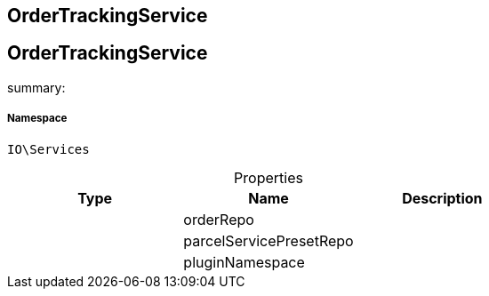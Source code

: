 :table-caption!:
:example-caption!:
:source-highlighter: prettify
:sectids!:

== OrderTrackingService


[[io__ordertrackingservice]]
== OrderTrackingService

summary: 




===== Namespace

`IO\Services`





.Properties
|===
|Type |Name |Description

|
    |orderRepo
    |
|
    |parcelServicePresetRepo
    |
|
    |pluginNamespace
    |
|===

